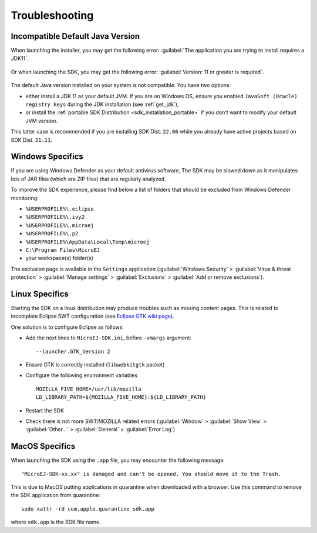 Troubleshooting
===============

Incompatible Default Java Version
---------------------------------

When launching the installer, you may get the following error: :guilabel:`The application you are trying to install requires a JDK11`.

.. figure:: images/installation_process/incompatible_default_java_version_installer.png
   :align: center

Or when launching the SDK, you may get the following error: :guilabel:`Version: 11 or greater is required`.

.. figure:: images/installation_process/incompatible_default_java_version_eclipse.png
   :align: center

The default Java version installed on your system is not compatible. You have two options:

- either install a JDK 11 as your default JVM. If you are on Windows OS, ensure you enabled ``JavaSoft (Oracle) registry keys`` during the JDK installation (see :ref:`get_jdk`),
- or install the :ref:`portable SDK Distribution <sdk_installation_portable>` if you don't want to modify your default JVM version. 
  
This latter case is recommended if you are installing SDK Dist. ``22.06`` while you already have active projects based on SDK Dist. ``21.11``.


Windows Specifics
-----------------

If you are using Windows Defender as your default antivirus software,
The SDK may be slowed down as it manipulates lots of JAR
files (which are ZIP files) that are regularly analyzed.

To improve the SDK experience, please find below a list of
folders that should be excluded from Windows Defender monitoring:

-  ``%USERPROFILE%\.eclipse``
-  ``%USERPROFILE%\.ivy2``
-  ``%USERPROFILE%\.microej``
-  ``%USERPROFILE%\.p2``
-  ``%USERPROFILE%\AppData\Local\Temp\microej``
-  ``C:\Program Files\MicroEJ``
-  your workspace(s) folder(s)

The exclusion page is available in the ``Settings`` application
(:guilabel:`Windows Security` > :guilabel:`Virus & threat protection` > :guilabel:`Manage settings` > :guilabel:`Exclusions` > :guilabel:`Add or remove exclusions`).


Linux Specifics
---------------

Starting the SDK on a linux distribution may produce
troubles such as missing content pages. This is related to incomplete
Eclipse SWT configuration (see `Eclipse GTK wiki
page <https://wiki.eclipse.org/SWT/Devel/Gtk/GtkVersion>`__).

One solution is to configure Eclipse as follows:

-  Add the next lines to ``MicroEJ-SDK.ini``, before
   ``-vmargs`` argument:

   ::

      --launcher.GTK_Version 2

-  Ensure GTK is correctly installed (``libwebkitgtk`` packet)
-  Configure the following environment variables

   ::

       MOZILLA_FIVE_HOME=/usr/lib/mozilla
       LD_LIBRARY_PATH=${MOZILLA_FIVE_HOME}:${LD_LIBRARY_PATH}

-  Restart the SDK
-  Check there is not more SWT/MOZILLA related errors
   (:guilabel:`Window` > :guilabel:`Show View` > :guilabel:`Other...` > :guilabel:`General` > :guilabel:`Error Log`)


MacOS Specifics
---------------

When launching the SDK using the ``.app`` file, you may encounter the following message::

   "MicroEJ-SDK-xx.xx" is damaged and can't be opened. You should move it to the Trash.

This is due to MacOS putting applications in quarantine when downloaded with a browser.
Use this command to remove the SDK application from quarantine::

   sudo xattr -rd com.apple.quarantine sdk.app

where ``sdk.app`` is the SDK file name.

..
   | Copyright 2008-2022, MicroEJ Corp. Content in this space is free 
   for read and redistribute. Except if otherwise stated, modification 
   is subject to MicroEJ Corp prior approval.
   | MicroEJ is a trademark of MicroEJ Corp. All other trademarks and 
   copyrights are the property of their respective owners.
